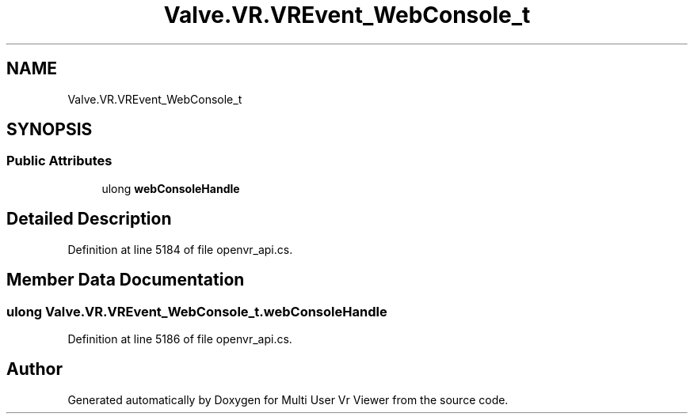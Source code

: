 .TH "Valve.VR.VREvent_WebConsole_t" 3 "Sat Jul 20 2019" "Version https://github.com/Saurabhbagh/Multi-User-VR-Viewer--10th-July/" "Multi User Vr Viewer" \" -*- nroff -*-
.ad l
.nh
.SH NAME
Valve.VR.VREvent_WebConsole_t
.SH SYNOPSIS
.br
.PP
.SS "Public Attributes"

.in +1c
.ti -1c
.RI "ulong \fBwebConsoleHandle\fP"
.br
.in -1c
.SH "Detailed Description"
.PP 
Definition at line 5184 of file openvr_api\&.cs\&.
.SH "Member Data Documentation"
.PP 
.SS "ulong Valve\&.VR\&.VREvent_WebConsole_t\&.webConsoleHandle"

.PP
Definition at line 5186 of file openvr_api\&.cs\&.

.SH "Author"
.PP 
Generated automatically by Doxygen for Multi User Vr Viewer from the source code\&.
